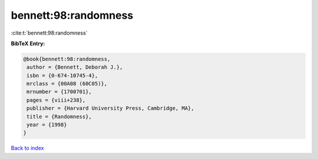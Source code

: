 bennett:98:randomness
=====================

:cite:t:`bennett:98:randomness`

**BibTeX Entry:**

.. code-block:: bibtex

   @book{bennett:98:randomness,
    author = {Bennett, Deborah J.},
    isbn = {0-674-10745-4},
    mrclass = {00A08 (60C05)},
    mrnumber = {1700701},
    pages = {viii+238},
    publisher = {Harvard University Press, Cambridge, MA},
    title = {Randomness},
    year = {1998}
   }

`Back to index <../By-Cite-Keys.html>`__
